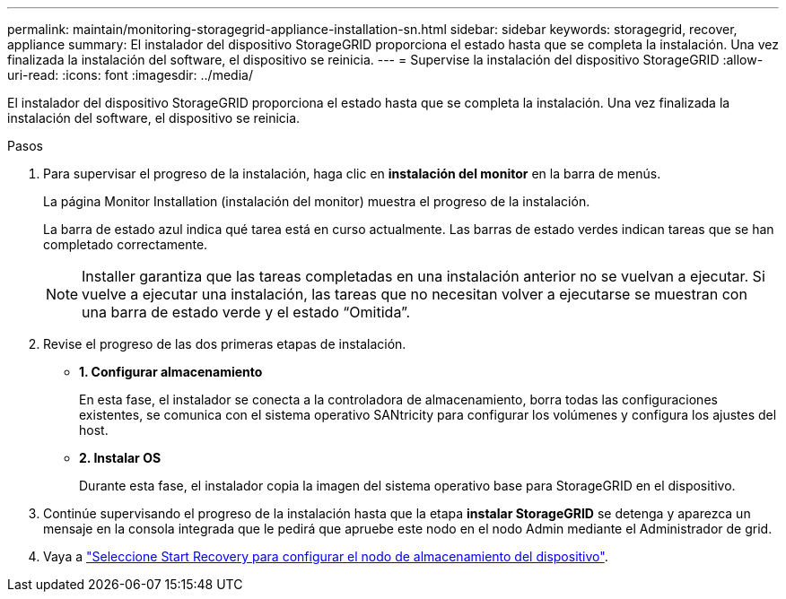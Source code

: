 ---
permalink: maintain/monitoring-storagegrid-appliance-installation-sn.html 
sidebar: sidebar 
keywords: storagegrid, recover, appliance 
summary: El instalador del dispositivo StorageGRID proporciona el estado hasta que se completa la instalación. Una vez finalizada la instalación del software, el dispositivo se reinicia. 
---
= Supervise la instalación del dispositivo StorageGRID
:allow-uri-read: 
:icons: font
:imagesdir: ../media/


[role="lead"]
El instalador del dispositivo StorageGRID proporciona el estado hasta que se completa la instalación. Una vez finalizada la instalación del software, el dispositivo se reinicia.

.Pasos
. Para supervisar el progreso de la instalación, haga clic en *instalación del monitor* en la barra de menús.
+
La página Monitor Installation (instalación del monitor) muestra el progreso de la instalación.

+
La barra de estado azul indica qué tarea está en curso actualmente. Las barras de estado verdes indican tareas que se han completado correctamente.

+

NOTE: Installer garantiza que las tareas completadas en una instalación anterior no se vuelvan a ejecutar. Si vuelve a ejecutar una instalación, las tareas que no necesitan volver a ejecutarse se muestran con una barra de estado verde y el estado “Omitida”.

. Revise el progreso de las dos primeras etapas de instalación.
+
** *1. Configurar almacenamiento*
+
En esta fase, el instalador se conecta a la controladora de almacenamiento, borra todas las configuraciones existentes, se comunica con el sistema operativo SANtricity para configurar los volúmenes y configura los ajustes del host.

** *2. Instalar OS*
+
Durante esta fase, el instalador copia la imagen del sistema operativo base para StorageGRID en el dispositivo.



. Continúe supervisando el progreso de la instalación hasta que la etapa *instalar StorageGRID* se detenga y aparezca un mensaje en la consola integrada que le pedirá que apruebe este nodo en el nodo Admin mediante el Administrador de grid.
. Vaya a link:selecting-start-recovery-to-configure-appliance-storage-node.html["Seleccione Start Recovery para configurar el nodo de almacenamiento del dispositivo"].

